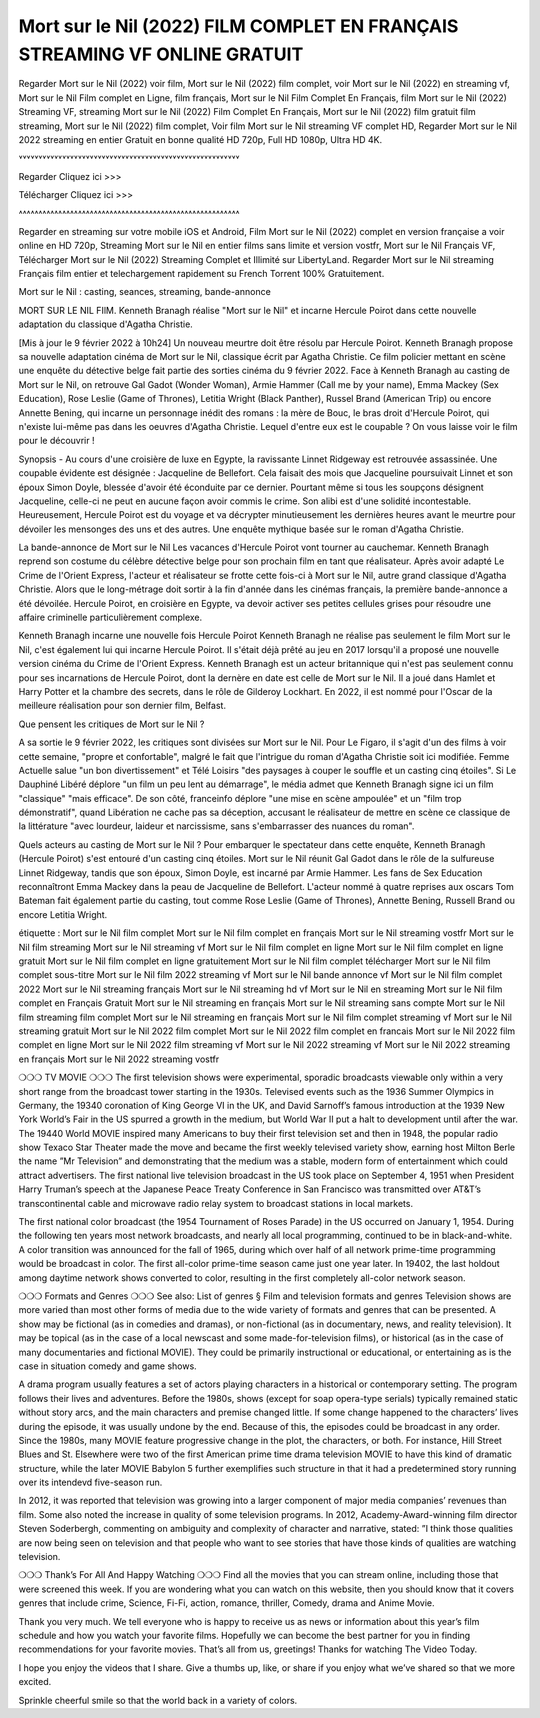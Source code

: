 Mort sur le Nil (2022) FILM COMPLET EN FRANÇAIS STREAMING VF ONLINE GRATUIT
====================================================================================
Regarder Mort sur le Nil (2022) voir film, Mort sur le Nil (2022) film complet, voir Mort sur le Nil (2022) en streaming vf, Mort sur le Nil Film complet en Ligne, film français, Mort sur le Nil Film Complet En Français, film Mort sur le Nil (2022) Streaming VF, streaming Mort sur le Nil (2022) Film Complet En Français, Mort sur le Nil (2022) film gratuit film streaming, Mort sur le Nil (2022) film complet, Voir film Mort sur le Nil streaming VF complet HD, Regarder Mort sur le Nil 2022 streaming en entier Gratuit en bonne qualité HD 720p, Full HD 1080p, Ultra HD 4K.

˅˅˅˅˅˅˅˅˅˅˅˅˅˅˅˅˅˅˅˅˅˅˅˅˅˅˅˅˅˅˅˅˅˅˅˅˅˅˅˅˅˅˅˅˅˅˅˅˅˅˅˅˅˅˅˅

Regarder Cliquez ici >>> 

Télécharger Cliquez ici >>> 

˄˄˄˄˄˄˄˄˄˄˄˄˄˄˄˄˄˄˄˄˄˄˄˄˄˄˄˄˄˄˄˄˄˄˄˄˄˄˄˄˄˄˄˄˄˄˄˄˄˄˄˄˄˄˄˄

Regarder en streaming sur votre mobile iOS et Android, Film Mort sur le Nil (2022) complet en version française a voir online en HD 720p, Streaming Mort sur le Nil en entier films sans limite et version vostfr, Mort sur le Nil Français VF, Télécharger Mort sur le Nil (2022) Streaming Complet et Illimité sur LibertyLand. Regarder Mort sur le Nil streaming Français film entier et telechargement rapidement su French Torrent 100% Gratuitement.

Mort sur le Nil : casting, seances, streaming, bande-annonce

MORT SUR LE NIL FIlM. Kenneth Branagh réalise "Mort sur le Nil" et incarne Hercule Poirot dans cette nouvelle adaptation du classique d'Agatha Christie.

[Mis à jour le 9 février 2022 à 10h24] Un nouveau meurtre doit être résolu par Hercule Poirot. Kenneth Branagh propose sa nouvelle adaptation cinéma de Mort sur le Nil, classique écrit par Agatha Christie. Ce film policier mettant en scène une enquête du détective belge fait partie des sorties cinéma du 9 février 2022. Face à Kenneth Branagh au casting de Mort sur le Nil, on retrouve Gal Gadot (Wonder Woman), Armie Hammer (Call me by your name), Emma Mackey (Sex Education), Rose Leslie (Game of Thrones), Letitia Wright (Black Panther), Russel Brand (American Trip) ou encore Annette Bening, qui incarne un personnage inédit des romans : la mère de Bouc, le bras droit d'Hercule Poirot, qui n'existe lui-même pas dans les oeuvres d'Agatha Christie. Lequel d'entre eux est le coupable ? On vous laisse voir le film pour le découvrir !

Synopsis - Au cours d'une croisière de luxe en Egypte, la ravissante Linnet Ridgeway est retrouvée assassinée. Une coupable évidente est désignée : Jacqueline de Bellefort. Cela faisait des mois que Jacqueline poursuivait Linnet et son époux Simon Doyle, blessée d'avoir été éconduite par ce dernier. Pourtant même si tous les soupçons désignent Jacqueline, celle-ci ne peut en aucune façon avoir commis le crime. Son alibi est d'une solidité incontestable. Heureusement, Hercule Poirot est du voyage et va décrypter minutieusement les dernières heures avant le meurtre pour dévoiler les mensonges des uns et des autres. Une enquête mythique basée sur le roman d'Agatha Christie.

La bande-annonce de Mort sur le Nil
Les vacances d'Hercule Poirot vont tourner au cauchemar. Kenneth Branagh reprend son costume du célèbre détective belge pour son prochain film en tant que réalisateur. Après avoir adapté Le Crime de l'Orient Express, l'acteur et réalisateur se frotte cette fois-ci à Mort sur le Nil, autre grand classique d'Agatha Christie. Alors que le long-métrage doit sortir à la fin d'année dans les cinémas français, la première bande-annonce a été dévoilée. Hercule Poirot, en croisière en Egypte, va devoir activer ses petites cellules grises pour résoudre une affaire criminelle particulièrement complexe.


Kenneth Branagh incarne une nouvelle fois Hercule Poirot
Kenneth Branagh ne réalise pas seulement le film Mort sur le Nil, c'est également lui qui incarne Hercule Poirot. Il s'était déjà prêté au jeu en 2017 lorsqu'il a proposé une nouvelle version cinéma du Crime de l'Orient Express. Kenneth Branagh est un acteur britannique qui n'est pas seulement connu pour ses incarnations de Hercule Poirot, dont la dernère en date est celle de Mort sur le Nil. Il a joué dans Hamlet et Harry Potter et la chambre des secrets, dans le rôle de Gilderoy Lockhart. En 2022, il est nommé pour l'Oscar de la meilleure réalisation pour son dernier film, Belfast.

Que pensent les critiques de Mort sur le Nil ?

A sa sortie le 9 février 2022, les critiques sont divisées sur Mort sur le Nil. Pour Le Figaro, il s'agit d'un des films à voir cette semaine, "propre et confortable", malgré le fait que l'intrigue du roman d'Agatha Christie soit ici modifiée. Femme Actuelle salue "un bon divertissement" et Télé Loisirs "des paysages à couper le souffle et un casting cinq étoiles". Si Le Dauphiné Libéré déplore "un film un peu lent au démarrage", le média admet que Kenneth Branagh signe ici un film "classique" "mais efficace". De son côté, franceinfo déplore "une mise en scène ampoulée" et un "film trop démonstratif", quand Libération ne cache pas sa déception, accusant le réalisateur de mettre en scène ce classique de la littérature "avec lourdeur, laideur et narcissisme, sans s'embarrasser des nuances du roman".

Quels acteurs au casting de Mort sur le Nil ?
Pour embarquer le spectateur dans cette enquête, Kenneth Branagh (Hercule Poirot) s'est entouré d'un casting cinq étoiles. Mort sur le Nil réunit Gal Gadot dans le rôle de la sulfureuse Linnet Ridgeway, tandis que son époux, Simon Doyle, est incarné par Armie Hammer. Les fans de Sex Education reconnaîtront Emma Mackey dans la peau de Jacqueline de Bellefort. L'acteur nommé à quatre reprises aux oscars Tom Bateman fait également partie du casting, tout comme Rose Leslie (Game of Thrones), Annette Bening, Russell Brand ou encore Letitia Wright.








étiquette :
Mort sur le Nil film complet
Mort sur le Nil film complet en français
Mort sur le Nil streaming vostfr
Mort sur le Nil film streaming
Mort sur le Nil streaming vf
Mort sur le Nil film complet en ligne
Mort sur le Nil film complet en ligne gratuit
Mort sur le Nil film complet en ligne gratuitement
Mort sur le Nil film complet télécharger
Mort sur le Nil film complet sous-titre
Mort sur le Nil film 2022 streaming vf
Mort sur le Nil bande annonce vf
Mort sur le Nil film complet 2022
Mort sur le Nil streaming français
Mort sur le Nil streaming hd vf
Mort sur le Nil en streaming
Mort sur le Nil film complet en Français Gratuit
Mort sur le Nil streaming en français
Mort sur le Nil streaming sans compte
Mort sur le Nil film streaming film complet
Mort sur le Nil streaming en français
Mort sur le Nil film complet streaming vf
Mort sur le Nil streaming gratuit
Mort sur le Nil 2022 film complet
Mort sur le Nil 2022 film complet en francais
Mort sur le Nil 2022 film complet en ligne
Mort sur le Nil 2022 film streaming vf
Mort sur le Nil 2022 streaming vf
Mort sur le Nil 2022 streaming en français
Mort sur le Nil 2022 streaming vostfr

❍❍❍ TV MOVIE ❍❍❍
The first television shows were experimental, sporadic broadcasts viewable only within a very short range from the broadcast tower starting in the 1930s. Televised events such as the 1936 Summer Olympics in Germany, the 19340 coronation of King George VI in the UK, and David Sarnoff’s famous introduction at the 1939 New York World’s Fair in the US spurred a growth in the medium, but World War II put a halt to development until after the war. The 19440 World MOVIE inspired many Americans to buy their first television set and then in 1948, the popular radio show Texaco Star Theater made the move and became the first weekly televised variety show, earning host Milton Berle the name ”Mr Television” and demonstrating that the medium was a stable, modern form of entertainment which could attract advertisers. The first national live television broadcast in the US took place on September 4, 1951 when President Harry Truman’s speech at the Japanese Peace Treaty Conference in San Francisco was transmitted over AT&T’s transcontinental cable and microwave radio relay system to broadcast stations in local markets.

The first national color broadcast (the 1954 Tournament of Roses Parade) in the US occurred on January 1, 1954. During the following ten years most network broadcasts, and nearly all local programming, continued to be in black-and-white. A color transition was announced for the fall of 1965, during which over half of all network prime-time programming would be broadcast in color. The first all-color prime-time season came just one year later. In 19402, the last holdout among daytime network shows converted to color, resulting in the first completely all-color network season.

❍❍❍ Formats and Genres ❍❍❍
See also: List of genres § Film and television formats and genres
Television shows are more varied than most other forms of media due to the wide variety of formats and genres that can be presented. A show may be fictional (as in comedies and dramas), or non-fictional (as in documentary, news, and reality television). It may be topical (as in the case of a local newscast and some made-for-television films), or historical (as in the case of many documentaries and fictional MOVIE). They could be primarily instructional or educational, or entertaining as is the case in situation comedy and game shows.

A drama program usually features a set of actors playing characters in a historical or contemporary setting. The program follows their lives and adventures. Before the 1980s, shows (except for soap opera-type serials) typically remained static without story arcs, and the main characters and premise changed little. If some change happened to the characters’ lives during the episode, it was usually undone by the end. Because of this, the episodes could be broadcast in any order. Since the 1980s, many MOVIE feature progressive change in the plot, the characters, or both. For instance, Hill Street Blues and St. Elsewhere were two of the first American prime time drama television MOVIE to have this kind of dramatic structure, while the later MOVIE Babylon 5 further exemplifies such structure in that it had a predetermined story running over its intendevd five-season run.

In 2012, it was reported that television was growing into a larger component of major media companies’ revenues than film. Some also noted the increase in quality of some television programs. In 2012, Academy-Award-winning film director Steven Soderbergh, commenting on ambiguity and complexity of character and narrative, stated: ”I think those qualities are now being seen on television and that people who want to see stories that have those kinds of qualities are watching television.

❍❍❍ Thank’s For All And Happy Watching ❍❍❍
Find all the movies that you can stream online, including those that were screened this week. If you are wondering what you can watch on this website, then you should know that it covers genres that include crime, Science, Fi-Fi, action, romance, thriller, Comedy, drama and Anime Movie.

Thank you very much. We tell everyone who is happy to receive us as news or information about this year’s film schedule and how you watch your favorite films. Hopefully we can become the best partner for you in finding recommendations for your favorite movies. That’s all from us, greetings!
Thanks for watching The Video Today.

I hope you enjoy the videos that I share. Give a thumbs up, like, or share if you enjoy what we’ve shared so that we more excited.

Sprinkle cheerful smile so that the world back in a variety of colors.
